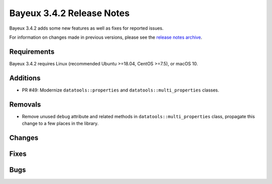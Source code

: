 =============================
Bayeux 3.4.2 Release Notes
=============================

Bayeux 3.4.2 adds some new features as well as fixes for reported issues.

For information on changes made in previous versions, please see
the `release notes archive`_.

.. _`release notes archive` : archived_notes/index.rst

.. contents:

Requirements
============

Bayeux 3.4.2 requires Linux (recommended Ubuntu >=18.04, CentOS >=7.5),
or macOS 10.


Additions
=========

* PR      #49:       Modernize      ``datatools::properties``      and
  ``datatools::multi_properties`` classes.

Removals
=========

* Remove   unused  ``debug``   attribute   and   related  methods   in
  ``datatools::multi_properties``  class, propagate  this change  to a
  few places in the library.

Changes
=======

Fixes
=====

Bugs
====


.. end
